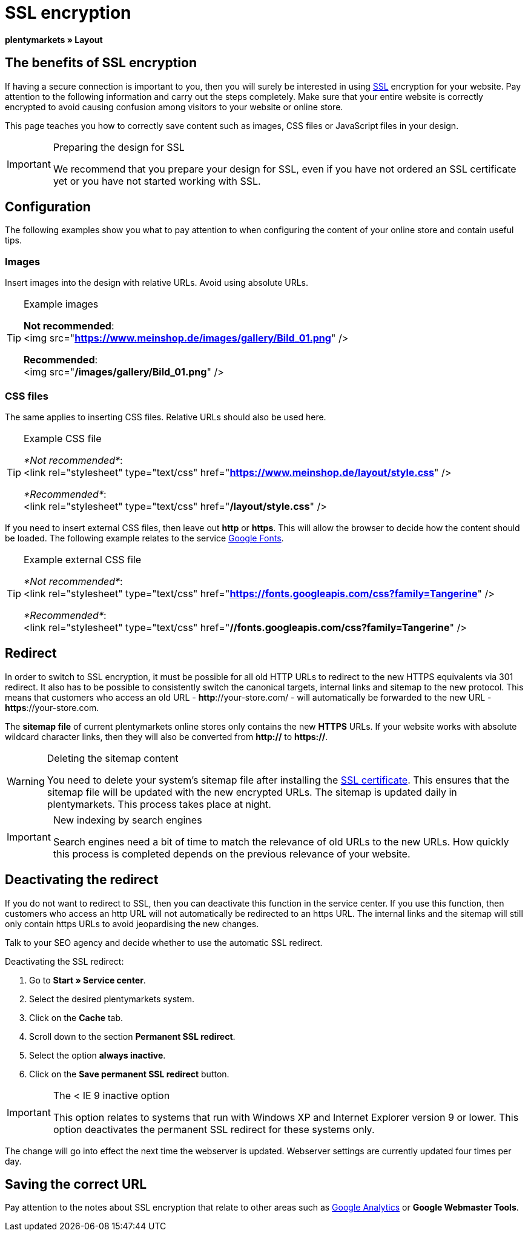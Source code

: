 = SSL encryption
:lang: en
// include::{includedir}/_header.adoc[]
:keywords: SSL encryption
:position: 0

*plentymarkets » Layout*

==  The benefits of SSL encryption

If having a secure connection is important to you, then you will surely be interested in using <<basics/admin-tasks/plentymarkets-account#ssl-certificate, SSL>> encryption for your website. Pay attention to the following information and carry out the steps completely. Make sure that your entire website is correctly encrypted to avoid causing confusion among visitors to your website or online store.

This page teaches you how to correctly save content such as images, CSS files or JavaScript files in your design.

[IMPORTANT]
.Preparing the design for SSL
====
We recommend that you prepare your design for SSL, even if you have not ordered an SSL certificate yet or you have not started working with SSL.
====

==  Configuration

The following examples show you what to pay attention to when configuring the content of your online store and contain useful tips.

===  Images

Insert images into the design with relative URLs. Avoid using absolute URLs.

[TIP]
.Example images
====
*Not recommended*: +
&lt;img src="*https://www.meinshop.de/images/gallery/Bild_01.png*" /&gt;

*Recommended*: +
&lt;img src="*/images/gallery/Bild_01.png*" /&gt;
====

===  CSS files

The same applies to inserting CSS files. Relative URLs should also be used here.

[TIP]
.Example CSS file
====
_*Not recommended*_: +
&lt;link rel="stylesheet" type="text/css" href="*https://www.meinshop.de/layout/style.css*" /&gt;

_*Recommended*_: +
&lt;link rel="stylesheet" type="text/css" href="*/layout/style.css*" /&gt;
====

If you need to insert external CSS files, then leave out *http* or *https*. This will allow the browser to decide how the content should be loaded. The following example relates to the service link:https://www.google.com/fonts[Google Fonts^].

[TIP]
.Example external CSS file
====
_*Not recommended*_: +
&lt;link rel="stylesheet" type="text/css" href="*https://fonts.googleapis.com/css?family=Tangerine*" /&gt;

_*Recommended*_: +
&lt;link rel="stylesheet" type="text/css" href="*//fonts.googleapis.com/css?family=Tangerine*" /&gt;
====

==  Redirect

In order to switch to SSL encryption, it must be possible for all old HTTP URLs to redirect to the new HTTPS equivalents via 301 redirect. It also has to be possible to consistently switch the canonical targets, internal links and sitemap to the new protocol. This means that customers who access an old URL - *http*://your-store.com/ - will automatically be forwarded to the new URL - *https*://your-store.com.

The *sitemap file* of current plentymarkets online stores only contains the new *HTTPS* URLs. If your website works with absolute wildcard character links, then they will also be converted from *http://* to *https://*.

[WARNING]
.Deleting the sitemap content
====
You need to delete your system's sitemap file after installing the <<basics/admin-tasks/plentymarkets-account#ssl-certificate, SSL certificate>>. This ensures that the sitemap file will be updated with the new encrypted URLs. The sitemap is updated daily in plentymarkets. This process takes place at night.
====

[IMPORTANT]
.New indexing by search engines
====
Search engines need a bit of time to match the relevance of old URLs to the new URLs. How quickly this process is completed depends on the previous relevance of your website.
====

==  Deactivating the redirect

If you do not want to redirect to SSL, then you can deactivate this function in the service center. If you use this function, then customers who access an http URL will not automatically be redirected to an https URL. The internal links and the sitemap will still only contain https URLs to avoid jeopardising the new changes.

Talk to your SEO agency and decide whether to use the automatic SSL redirect.

[.instruction]
Deactivating the SSL redirect:

.  Go to *Start » Service center*.
.  Select the desired plentymarkets system.
.  Click on the *Cache* tab.
.  Scroll down to the section *Permanent SSL redirect*.
.  Select the option *always inactive*.
.  Click on the *Save permanent SSL redirect* button.

[IMPORTANT]
.The &lt; IE 9 inactive option
====
This option relates to systems that run with Windows XP and Internet Explorer version 9 or lower. This option deactivates the permanent SSL redirect for these systems only.
====

The change will go into effect the next time the webserver is updated. Webserver settings are currently updated four times per day.

==  Saving the correct URL

Pay attention to the notes about SSL encryption that relate to other areas such as <<omni-channel/online-store/setting-up-clients/extras/universal-analytics#, Google Analytics>>  or *Google Webmaster Tools*.
